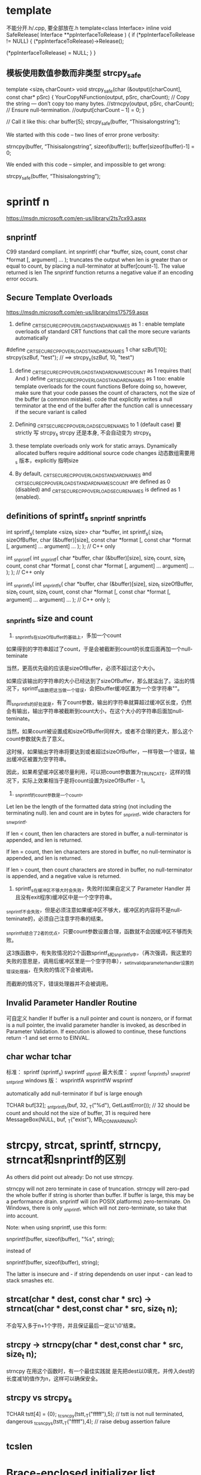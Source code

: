 * template
不能分开.h/.cpp, 要全部放在.h
template<class Interface>
inline void SafeRelease(
	Interface **ppInterfaceToRelease
	)
{
	if (*ppInterfaceToRelease != NULL)
	{
		(*ppInterfaceToRelease)->Release();

		(*ppInterfaceToRelease) = NULL;
	}
}

** 模板使用数值参数而非类型 strcpy_safe
template <size_t charCount>
void strcpy_safe(char (&output)[charCount], const char* pSrc)
{
    YourCopyNFunction(output, pSrc, charCount);
    // Copy the string — don’t copy too many bytes.
    //strncpy(output, pSrc, charCount);
    // Ensure null-termination.
    //output[charCount – 1] = 0;
}

// Call it like this:
char buffer[5];
strcpy_safe(buffer, “Thisisalongstring”);

We started with this code – two lines of error prone verbosity:

strncpy(buffer, “Thisisalongstring”, sizeof(buffer));
buffer[sizeof(buffer)-1] = 0;

We ended with this code – simpler, and impossible to get wrong:

strcpy_safe(buffer, “Thisisalongstring”);

* sprintf n
https://msdn.microsoft.com/en-us/library/2ts7cx93.aspx
** snprintf
 C99 standard compliant.
int snprintf(
   char *buffer,
   size_t count,
   const char *format [, argument] ...
);
truncates the output when len is greater than or equal to count, by placing a null-terminator at buffer[count-1]. The value returned is len
The snprintf function returns a negative value if an encoding error occurs.

** Secure Template Overloads
https://msdn.microsoft.com/en-us/library/ms175759.aspx
1. define _CRT_SECURE_CPP_OVERLOAD_STANDARD_NAMES as 1 : enable template overloads of standard CRT functions that call the more secure variants automatically
#define _CRT_SECURE_CPP_OVERLOAD_STANDARD_NAMES 1
char szBuf[10];
strcpy(szBuf, "test"); // ==> strcpy_s(szBuf, 10, "test")

2. define _CRT_SECURE_CPP_OVERLOAD_STANDARD_NAMES_COUNT as 1 requires that( And ) define _CRT_SECURE_CPP_OVERLOAD_STANDARD_NAMES as 1 too: enable template overloads for the count functions
  Before doing so, however, make sure that your code passes the count of characters, not the size of the buffer (a common mistake).
  code that explicitly writes a null terminator at the end of the buffer after the function call is unnecessary if the secure variant is called
  
3. Defining _CRT_SECURE_CPP_OVERLOAD_SECURE_NAMES to 1   (default case)
   要strictly 写 strcpy_s
   strcpy 还是本身, 不会自动变为 strcpy_s

4. these template overloads only work for static arrays. Dynamically allocated buffers require additional source code changes
   动态数组需要用_s 版本，explicitly 指明size
0. By default, _CRT_SECURE_CPP_OVERLOAD_STANDARD_NAMES and _CRT_SECURE_CPP_OVERLOAD_STANDARD_NAMES_COUNT are defined as 0 (disabled) and _CRT_SECURE_CPP_OVERLOAD_SECURE_NAMES is defined as 1 (enabled).

** definitions of sprintf_s _snprintf _snprintf_s
int sprintf_s(                   template <size_t size>
   char *buffer,                 int sprintf_s(
   size_t sizeOfBuffer,             char (&buffer)[size],
   const char *format [,            const char *format [,
      argument] ...                    argument] ...
);                               ); // C++ only

int _snprintf(                  int _snprintf(
   char *buffer,                   char (&buffer)[size],
   size_t count,                   size_t count,
   const char *format [,           const char *format [,
      argument] ...                   argument] ...
);                              ); // C++ only

int _snprintf_s(                int _snprintf_s(
   char *buffer,                   char (&buffer)[size],
   size_t sizeOfBuffer,            size_t count,
   size_t count,                   const char *format [,
   const char *format [,           argument] ...
   argument] ...                ); // C++ only
);

** _snprintf_s size and count
1. _snprintf_s在sizeOfBuffer的基础上，多加一个count

如果得到的字符串超过了count，于是会被截断到count的长度后面再加一个null-teminate

当然，更高优先级的应该是sizeOfBuffer，必须不超过这个大小。

如果应该输出的字符串的大小已经达到了sizeOfBuffer，那么就溢出了。溢出的情况下，sprintf_s函数把这当做一个错误，会把buffer缓冲区置为一个空字符串""。

而_snprintf_s的好处就是，有了count参数，输出的字符串就算超过缓冲区长度，仍然会有输出，输出字符串被截断到count大小，在这个大小的字符串后面加null-teminate。

当然，如果count被设置成和sizeOfBuffer同样大，或者不合理的更大，那么这个count参数就失去了意义。

这时候，如果输出字符串将要达到或者超过sizeOfBuffer，一样导致一个错误，输出缓冲区被置为空字符串。

因此，如果希望缓冲区被尽量利用，可以把count参数置为_TRUNCATE，这样的情况下，实际上效果相当于是将count设置为sizeOfBuffer - 1。

2. _snprintf的count参数是一个count。
Let len be the length of the formatted data string (not including the terminating null). len and count are in bytes for _snprintf, wide characters for _snwprintf.

If len < count, then len characters are stored in buffer, a null-terminator is appended, and len is returned.

If len = count, then len characters are stored in buffer, no null-terminator is appended, and len is returned.

If len > count, then count characters are stored in buffer, no null-terminator is appended, and a negative value is returned.

3. sprintf_s在缓冲区不够大时会失败，失败时(如果自定义了 Parameter Handler 并且没有exit程序)缓冲区中是一个空字符串。

_snprintf不会失败，但是必须注意如果缓冲区不够大，缓冲区的内容将不是null-teminate的，必须自己注意字符串的结束。

_snprintf_s结合了2者的优点，只要count参数设置合理，函数就不会因缓冲区不够而失败。

这3族函数中，有失败情况的2个函数sprintf_s和_snprintf_s中，（再次强调，我这里的失败的意思是，调用后缓冲区里是一个空字符串），_set_invalid_parameter_handler设置的错误处理器，在失败的情况下会被调用。

而截断的情况下，错误处理器并不会被调用。

** Invalid Parameter Handler Routine
   可自定义 handler 
If buffer is a null pointer and count is nonzero, or if
format is a null pointer, the invalid parameter handler is invoked, as described
in Parameter Validation. If execution is allowed to continue, these functions
return -1 and set errno to EINVAL.

** char wchar tchar
  标准：         sprintf  (sprintf_s)        swprintf        _stprintf
  最大长度：     _snprintf (_snprintf_s)     _snwprintf       _sntprintf
  windows 版：  wsprintfA                   wsprintfW        wsprintf
  
  automatically add null-terminator if buf is large enough

TCHAR buf[32];
_sntprintf_s(buf, 32, _T("%d"), GetLastError()); // 32 should be count and should not the size of buffer, 31 is required here
MessageBox(NULL, buf, _T("exist"), MB_ICONWARNING);

* strcpy, strcat, sprintf, strncpy, strncat和snprintf的区别
As others did point out already: Do not use strncpy.

strncpy will not zero terminate in case of truncation.
strncpy will zero-pad the whole buffer if string is shorter than buffer. If buffer is large, this may be a performance drain.
snprintf will (on POSIX platforms) zero-terminate. On Windows, there is only _snprintf, which will not zero-terminate, so take that into account.

Note: when using snprintf, use this form:

snprintf(buffer, sizeof(buffer), "%s", string);

instead of

snprintf(buffer, sizeof(buffer), string);

The latter is insecure and - if string dependends on user input - can lead to
stack smashes etc.

** strcat(char * dest, const char * src) -> strncat(char * dest,const char * src, size_t n);
不会写入多于n+1个字符，并且保证最后一定以'\0'结束。
** strcpy -> strncpy(char * dest,const char * src, size_t n);
strncpy 在用这个函数时，有一个最佳实践就
是先把dest以0填充，并传入dest的长度减1的值作为n，这样可以确保安全。
** strcpy vs strcpy_s
TCHAR tstt[4] =  {0};
_tcsncpy(tstt,_T("fffff"),5);   // tstt is not null terminated, dangerous
_tcsncpy_s(tstt,_T("fffff"),4);   // raise debug assertion failure

* _tcslen
* Brace-enclosed initializer list constructor
It can only be done for aggregates (arrays and certain classes. Contrary to popular belief, this works for many nonpods too). Writing a constructor that takes them is not possible.

Since you tagged it as "C++0x", then this is possible though. The magic words is "initializer-list constructor". This goes like

Phenotype(std::initializer_list<uint8> c) {
  assert(c.size() <= std::size(m_array));
  std::copy(c.begin(), c.end(), m_array);
}

// used like
Phenotype p1{1, 2, 3};
Phenotype p2({1, 3, 2}); // works too
Phenotype p3(1, 2, 3); // doesn't work
However, such initialization will default construct the array and then use the assignment operator. If you aim for speed and safety (you get compile time errors for too many initializers!), you can also use an ordinary constructor with a variadic template.

This can be more generic than needed though (often an initializer_list completely suffices, especially for plain integers). It benefits from perfect forwarding, so that an rvalue argument can be move constructed into an array element

template<typename ...T>
Phenotype(T&&...t):m_array{ std::forward<T>(t)... } {

}

// used like
Phenotype p1{1, 2, 3}; 
Phenotype p2(1, 2, 3); // works too
Phenotype p3({1, 2, 3}); // doesn't work   
It's a hard choice!

Edit Correction, the last one works too, as we didn't make the constructor explicit, so it can use the copy constructor of Phenotype, constructing a temporary Phenotype object and copy it over to p3. But that's not what we really would want the calls to be :)
* mutual include
http://stackoverflow.com/questions/14909997/why-arent-my-include-guards-preventing-recursive-inclusion-and-multiple-symbol
** non-existing symbols 
 need forward declarations  ( a good programming practice )

"a.h"

#ifndef A_H
#define A_H

#include "b.h"

...

#endif // A_H
"b.h"

#ifndef B_H
#define B_H

#include "a.h"

...

#endif // B_H
"main.cpp"

#include "a.h"
int main()
{
    ...
}
** link error 2005
#ifndef HEADER_H
#define HEADER_H

int f()
{
    return 0;
}

#endif // HEADER_H
"source1.cpp"

#include "header.h"
...
"source2.cpp"

#include "header.h"
...

编译OK， 但是linker complains duplicated symbols
Basically, each .cpp file (the technical term in this context is translation unit) in your project is compiled separately and independently
In fact, compiling a project with n translation units (.cpp files) is like executing the same program (the compiler) n times, each time with a different input: different executions of the same program won't share the state of the previous program execution(s).
*** 实现移到cpp文件
If you want to keep your function definition in a header file that is #included by multiple translation units (notice, that no problem will arise if your header is #included just by one translation unit), you need to use the inline keyword.

*** 用 inline
Otherwise, you need to keep only the declaration of your function in header.h, putting its definition (body) into one separate .cpp file only (this is the classical approach).

The inline keyword represents a non-binding request to the compiler to inline the function's body directly at the call site, rather than setting up a stack frame for a regular function call. Although the compiler doesn't have to fulfill your request, the inline keyword does succeed in telling the linker to tolerate multiple symbol definitions. According to Paragraph 3.2/5 of the C++11 Standard:

* STL
** erase
You need to be careful because erase() will invalidate existing iterators.
However, ir returns a new valid iterator you can use:

for ( it = Entities.begin(); it != Entities.end(); )
   if( (*it)->getXPos() > 1.5f )
      delete * it;  
      it = Entities.erase(it);
   }
   else {
      ++it;
   }
}

Seems to work, although I wonder what is the difference between this and Keand64's answer? vector::erase() claims to call the object's destructor, so is the "delete * it;" necessary? –  Tony R Jun 13 '09 at 20:02
	 	
Pointers do not have destructors. The destructor for the thing in the vector would only be called if it were a collection of Entity values. So the call to delete is essential if you wish to avoid a memory leak. –  anon Jun 13 '09 at 20:05
2	 	
Yes. It does call the object destructor: the pointers. Which is noop (it doesn't have one). You need to dereference the pointer to get the object, and call delete on it (which in turn destructs it). –  GManNickG Jun 13 '09 at 20:05
1	 	
@Gman I think you mean dreference the iterator, not the pointer. –  anon Jun 13 '09 at 20:07

* bits shift
uint a = 4294901760==> a = 11111111111111110000000000000000
int b = a >> 1    ==>  b = 11111111111111111000000000000000   'as python has no uint, it works in this way
uint c = a >> 1   ==>  c = 01111111111111111000000000000000   ' C/C++

* 4294967295 == 0xffffffff
* 07->8进制 , 0x7->hex
* printf format
https://msdn.microsoft.com/en-us/library/56e442dc.aspx

DWORD就是4个字节长度的整数。

微软在Windows中定义为：
typedef unsigned long DWORD;
微软定义了4种固定字节数的数据类型，分别是：

一个字节：BYTE
二个字节：WORD
四个字节：DWORD
八个字节：QWORD
在Linux下没有这个类型的定义，最接近这个含义应该是：

typedef unsigned int DWORD;
因为不论在32位还是64位下，它都是4个字节。

我推测微软定义为long，是基于16位的考虑，那时候int还是2个字节，long是4个字节。在32位中，long和int都是4个字节。

Printf中应该如何输出呢？
Printf中对于整数，按有无符号，分为：

有符号数，格式是%d或者%i
无符号数，格式是%u
对于数据的长度，则分为5个:

1个字节，格式是hh
2个字节，格式是h
4个字节，可以省略
long型，格式是l
longlong型，格式是ll
从上述定义来看，最符合DWORD类型的就是%u.

为什么不使用%lu呢?

这是因为在64位的Linux中，long是8个字节。

DWORD  playerID = 0;
printf("PlayerID: %u", playerID);
* convert string and int
itoa is not portable
** const char *my_itoa_buf(char *buf, size_t len, int num)
{
  static char loc_buf[sizeof(int) * CHAR_BITS]; /* not thread safe */

  if (!buf)
  {
    buf = loc_buf;
    len = sizeof(loc_buf);
  }

  if (snprintf(buf, len, "%d", num) == -1)
    return ""; /* or whatever */

  return buf;
}

const char *my_itoa(int num)
{ return my_itoa_buf(NULL, 0, num); }

** std::string itos(int n)
{
   const int max_size = std::numeric_limits<int>::digits10 + 1 /*sign*/ + 1 /*0-terminator*/;
   char buffer[max_size] = {0};
   sprintf(buffer, "%d", n);
   return std::string(buffer);
}
** strtol
#include <stdlib.h> 
 char szNumbers[] = "2001 60c0c0 -1101110100110100100000 0x6fffff";
  char * pEnd;
  long int li1, li2, li3, li4;
  li1 = strtol (szNumbers,&pEnd,10);
  li2 = strtol (pEnd,&pEnd,16);
  li3 = strtol (pEnd,&pEnd,2);
  li4 = strtol (pEnd,NULL,0);
  printf ("The decimal equivalents are: %ld, %ld, %ld and %ld.\n", li1, li2, li3, li4);
The decimal equivalents are: 2001, 6340800, -3624224 and 7340031
* check c++11
#include <iostream>

int main(){
        #if __cplusplus==201402L
        std::cout << "C++14" << std::endl;
        #elif __cplusplus==201103L
        std::cout << "C++11" << std::endl;
        #else
        std::cout << "C++" << std::endl;
        #endif

        return 0;
}

* c++ 11 on osx
XCode uses clang and clang++ when compiling, not g++ (assuming you haven't customized things). Instead, try:

$ cat t.cpp
#include <iostream>

int main()
{
    int* p = nullptr;
    std::cout << p << std::endl;
}
$ clang++ -std=c++11 -stdlib=libc++ t.cpp
$ ./a.out 
0x0
Thanks to bames53's answer for pointing out that I had left out -stdlib=libc++.

If you want to use some GNU extensions (and also use C++11), you can use -std=gnu++11 instead of -std=c++11, which will turn on C++11 mode and also keep GNU extensions enabled.

79
down vote
accepted
As others have pointed out you should use clang++ rather than g++. Also, you should use the libc++ library instead of the default libstdc++; The included version of libstdc++ is quite old and therefore does not include C++11 library features.

clang++ -std=c++11 -stdlib=libc++ -Weverything main.cpp
If you haven't installed the command line tools for Xcode you can run the compiler and other tools without doing that by using the xcrun tool.

xcrun clang++ -std=c++11 -stdlib=libc++ -Weverything main.cpp
Also if there's a particular warning you want to disable you can pass additional flags to the compiler to do so. At the end of the warning messages it shows you the most specific flag that would enable the warning. To disable that warning you prepend no- to the warning name.

For example you probably don't want the c++98 compatibility warnings. At the end of those warnings it shows the flag -Wc++98-compat and to disable them you pass -Wno-c++98-compat.

* face
1.在C++ 程序中调用被C 编译器编译后的函数，为什么要加extern “C”？

答：首先，extern是C/C++语言中表明函数和全局变量作用范围的关键字，该关键字告诉编译器，其声明的函数和变量可以在本模块或其它模块中使用。

通常，在模块的头文件中对本模块提供给其它模块引用的函数和全局变量以关键字extern声明。extern "C"是连接申明(linkage 
declaration),被extern 
"C"修饰的变量和函数是按照C语言方式编译和连接的。作为一种面向对象的语言，C++支持函数重载，而过程式语言C则不支持。函数被C++编译后在符号库中的名字与C语言的不同。例如，假设某个函数的原型为：void
 foo( int x, int y 
);该函数被C编译器编译后在符号库中的名字为_foo，而C++编译器则会产生像_foo_int_int之类的名字。这样的名字包含了函数名、函数参数数量及类型信息，C++就是靠这种机制来实现函数重载的。

所以，可以用一句话概括extern “C”这个声明的真实目的:解决名字匹配问题，实现C++与C的混合编程。

2.头文件中的ifndef/define/endif有什么作用？

答：这是C++预编译头文件保护符，保证即使文件被多次包含，头文件也只定义一次。

3. ＃include<file.h> 与 ＃include "file.h"的区别？

答：前者是从标准库路径寻找和引用file.h，而后者是从当前工作路径搜寻并引用file.h。

4.评价一下C/C++各自的特点

答：C语言是一种结构化语言，面向过程，基于算法和数据结构，所考虑的是如何通过一个过程或者函数从输入得到输出；

C++是面向对象，基于类、对象和继承，所考虑的是如何构造一个对象模型，让这个模型能够契合与之对应的问题，通过获取对象的状态信息得到输出或实现过程控制。

5．const 有什么用途？

答：在C/C++中，（1）可以定义const常量，（2）修饰函数的返回值和形参；

在C++中，还可以修饰函数的定义体，定义类的const成员函数。被const修饰的东西受到强制保护，可以预防意外的变动，提高了程序的健壮性。

6．const和#define有什么区别？

答：（1）const和#define都可以定义常量，但是const用途更广。

（2）const 常量有数据类型，而宏常量没有数据类型。编译器可以对前者进行类型安全检查。而对后者只进行字符替换，没有类型安全检查，并且在字符替换可能会产生意料不到的错误。

（3） 有些集成化的调试工具可以对const 常量进行调试，但是不能对宏常量进行调试。

7．关于sizeof小结的。

答：sizeof计算的是在栈中分配的内存大小。

（1） sizeof不计算static变量占得内存；

（2） 32位系统的指针的大小是4个字节，64位系统的指针是8字节，而不用管指针类型；

（3） char型占1个字节，int占4个字节，short int占2个字节

long int占4个字节，float占4字节，double占8字节，string占4字节

一个空类占1个字节，单一继承的空类占1个字节，虚继承涉及到虚指针所以占4个字节

（4） 数组的长度：

若指定了数组长度，则不看元素个数，总字节数=数组长度*sizeof（元素类型）

若没有指定长度，则按实际元素个数类确定

Ps：若是字符数组，则应考虑末尾的空字符。

（5） 结构体对象的长度

在默认情况下，为方便对结构体内元素的访问和管理，当结构体内元素长度小于处理器位数的时候，便以结构体内最长的数据元素的长度为对齐单位，即为其整数倍。若结构体内元素长度大于处理器位数则以处理器位数为单位对齐。

（6） unsigned影响的只是最高位的意义，数据长度不会改变，所以sizeof（unsigned int）=4

（7） 自定义类型的sizeof取值等于它的类型原型取sizeof

（8） 对函数使用sizeof，在编译阶段会被函数的返回值的类型代替

（9） sizeof后如果是类型名则必须加括号，如果是变量名可以不加括号，这是因为sizeof是运算符

（10） 当使用结构类型或者变量时，sizeof返回实际的大小。当使用静态数组时返回数组的全部大小，sizeof不能返回动态数组或者外部数组的尺寸

8．sizeof与strlen的区别？

答： （1）sizeof的返回值类型为size_t（unsigned int）；

（2）sizeof是运算符，而strlen是函数；

（3）sizeof可以用类型做参数，其参数可以是任意类型的或者是变量、函数，而strlen只能用char*做参数，且必须是以’\0’结尾；

（4）数组作sizeof的参数时不会退化为指针，而传递给strlen是就退化为指针；

（5）sizeo是编译时的常量，而strlen要到运行时才会计算出来，且是字符串中字符的个数而不是内存大小；

9．指针和引用的区别？

答：指针和引用都提供了间接操作对象的功能。

（1） 指针定义时可以不初始化，而引用在定义时就要初始化，和一个对象绑定，而且一经绑定，只要引用存在，就会一直保持和该对象的绑定；

（2） 赋值行为的差异：指针赋值是将指针重新指向另外一个对象，而引用赋值则是修改对象本身；

（3） 指针之间存在类型转换，而引用分const引用和非const应用，非const引用只能和同类型的对象绑定，const引用可以绑定到不同但相关类型的对象或者右值

10．数组和指针的区别？

答：（1）数组要么在全局数据区被创建，要么在栈上被创建；指针可以随时指向任意类型的内存块；

（2）修改内容上的差别：

char a[] = “hello”;

a[0] = ‘X’;

char *p = “world”; // 注意p 指向常量字符串

p[0] = ‘X’; // 编译器不能发现该错误，运行时错误

(3)用运算符sizeof 可以计算出数组的容量（字节数）。sizeof(p),p 为指针得到的是一个指针变量的字节数，而不是p 
所指的内存容量。C++/C 
语言没有办法知道指针所指的内存容量，除非在申请内存时记住它。注意当数组作为函数的参数进行传递时，该数组自动退化为同类型的指针。

11.空指针和悬垂指针的区别？

答：空指针是指被赋值为NULL的指针；delete指向动态分配对象的指针将会产生悬垂指针。

（1） 空指针可以被多次delete，而悬垂指针再次删除时程序会变得非常不稳定；

（2） 使用空指针和悬垂指针都是非法的，而且有可能造成程序崩溃，如果指针是空指针，尽管同样是崩溃，但和悬垂指针相比是一种可预料的崩溃。

12.C++中有malloc/free，为什么还有new/delete？

答：malloc/free是C/C++标准库函数，new/delete是C++运算符。他们都可以用于动态申请和释放内存。

对于内置类型数据而言，二者没有多大区别。malloc申请内存的时候要制定分配内存的字节数，而且不会做初始化；new申请的时候有默认的初始化，同时可以指定初始化；

对于类类型的对象而言，用malloc/free无法满足要求的。对象在创建的时候要自动执行构造函数，消亡之前要调用析构函数。由于malloc/free是库函数而不是运算符，不在编译器控制之内，不能把执行构造函数和析构函数的任务强加给它，因此，C++还需要new/delete。

13.什么是智能指针？

答：当类中有指针成员时，一般有两种方式来管理指针成员：一是采用值型的方式管理，每个类对象都保留一份指针指向的对象的拷贝；另一种更优雅的方式是使用智能指针，从而实现指针指向的对象的共享。

　　智能指针的一种通用实现技术是使用引用计数。智能指针类将一个计数器与类指向的对象相关联，引用计数跟踪该类有多少个对象共享同一指针。

　　每次创建类的新对象时，初始化指针并将引用计数置为1；当对象作为另一对象的副本而创建时，拷贝构造函数拷贝指针并增加与之相应的引用计数；对一个对象进行赋值时，赋值操作符减少左操作数所指对象的引用计数（如果引用计数为减至0，则删除对象），并增加右操作数所指对象的引用计数；调用析构函数时，构造函数减少引用计数（如果引用计数减至0，则删除基础对象）。

14.面向对象技术的基本概念是什么，三个基本特征是什么？

答：基本概念：类、对象、继承； 基本特征：封装、继承、多态。

封装：将低层次的元素组合起来形成新的、更高实体的技术；

继承：广义的继承有三种实现形式：实现继承、可视继承、接口继承。

多态：允许将子类类型的指针赋值给父类类型的指针

15.C++空类默认有哪些成员函数？

答：默认构造函数、析构函数、复制构造函数、赋值函数

16.哪一种成员变量可以在一个类的实例之间共享？

答：static静态成员变量

17.继承层次中，为什么基类析构函数是虚函数？

答：编译器总是根据类型来调用类成员函数。但是一个派生类的指针可以安全地转化为一个基类的指针。这样删除一个基类的指针的时候，C++不管这个指针指向一个基类对象还是一个派生类的对象，调用的都是基类的析构函数而不是派生类的。如果你依赖于派生类的析构函数的代码来释放资源，而没有重载析构函数，那么会有资源泄漏。

18.为什么构造函数不能为虚函数？

答：虚函数采用一种虚调用的方法。需调用是一种可以在只有部分信息的情况下工作的机制。如果创建一个对象，则需要知道对象的准确类型，因此构造函数不能为虚函数。

19.如果虚函数是有效的，那为什么不把所有函数设为虚函数？

答：不行。首先，虚函数是有代价的，由于每个虚函数的对象都要维护一个虚函数表，因此在使用虚函数的时候都会产生一定的系统开销，这是没有必要的。

20.构造函数可以是内联函数

21.什么是多态？多态有什么作用？

答：多态就是将基类类型的指针或者引用指向派生类型的对象。多态通过虚函数机制实现。

多态的作用是接口重用。

22.重载和覆盖有什么区别？

答：虚函数是基类希望派生类重新定义的函数，派生类重新定义基类虚函数的做法叫做覆盖；

重载就在允许在相同作用域中存在多个同名的函数，这些函数的参数表不同。重载的概念不属于面向对象编程，编译器根据函数不同的形参表对同名函数的名称做修饰，然后这些同名函数就成了不同的函数。

重载的确定是在编译时确定，是静态的；虚函数则是在运行时动态确定。

23.公有继承、受保护继承、私有继承

答：（1）公有继承时，派生类对象可以访问基类中的公有成员，派生类的成员函数可以访问基类中的公有和受保护成员；

（2）私有继承时，基类的成员只能被直接派生类的成员访问，无法再往下继承；

（3）受保护继承时，基类的成员也只被直接派生类的成员访问，无法再往下继承。

24.公有继承时基类受保护的成员，可以通过派生类对象访问但不能修改。

25.有哪几种情况只能用构造函数初始化列表而不能用赋值初始化？

答：const成员，引用成员

26.什么是虚指针？

答：虚指针或虚函数指针是虚函数的实现细节。带有虚函数的每一个对象都有一个虚指针指向该类的虚函数表。

27.C++如何阻止一个类被实例化？一般在什么时候将构造函数声明为private？

答：（1）将类定义为抽象基类或者将构造函数声明为private；

（2）不允许类外部创建类对象，只能在类内部创建对象

28.main函数执行之前会执行什么？执行之后还能执行代码吗？

答：（1）全局对象的构造函数会在main函数之前执行；

（2）可以，可以用_onexit 注册一个函数，它会在main 之后执行;

如果你需要加入一段在main退出后执行的代码，可以使用atexit()函数，注册一个函数。

语法：

#include <stdlib.h>

#include <stdio.h>

int atexit(void (*function")(void));

void fn1( void ), fn2( void ), fn3( void );

int main( void )

{

atexit(fn1);

atexit( fn2 );

printf( "This is executed first.\n" );

}

void fn1()

{

printf( " This is\n" );

}

void fn2()

{

printf( " executed next." );

}

结果：

This is executed first.

This is executed next.

29.请描述进程和线程的区别？

答：（1）进程是程序的一次执行，线程是进程中的执行单元；

（2）进程间是独立的，这表现在内存空间、上下文环境上，线程运行在进程中；

（3）一般来讲，进程无法突破进程边界存取其他进程内的存储空间；而同一进程所产生的线程共享内存空间；

（4）同一进程中的两段代码不能同时执行，除非引入多线程。

30.进程间如何通信？

答：信号、信号量、消息队列、共享内存

31.在网络编程中涉及并发服务器，使用多进程与多线程的区别？

答：（1）线程执行开销小，但不利于资源管理和保护；进程则相反，进程可跨越机器迁移。

（2）多进程时每个进程都有自己的内存空间，而多线程间共享内存空间；

（3）线程产生的速度快，线程间通信快、切换快；

（4）线程的资源利用率比较好；

（5）线程使用公共变量或者资源时需要同步机制。

32.说一下TCP 3次握手、4次挥手的全过程。

33.TCP和UDP有什么区别。

答：

TCP——传输控制协议,提供的是面向连接、可靠的字节流服务。

当客户和服务器彼此交换数据前，必须先在双方之间建立一个TCP连接，之后才能传输数据。TCP提供超时重发，丢弃重复数据，检验数据，流量控制等功能，保证数据能从一端传到另一端。

UDP——用户数据报协议，是一个简单的面向数据报的传输层协议。UDP不提供可靠性，它只是把应用程序传给IP层的数据报发送出去，但是并不能保证它们能到达目的地。由于UDP在传输数据报前不用在客户和服务器之间建立一个连接，且没有超时重发等机制，故而传输速度很快.

TCP协议和UDP协议的一些特性区别如下：

1.TCP协议在传送数据段的时候要给段标号；UDP 协议不需要。

2.TCP协议可靠；UDP协议不可靠。

3.TCP协议是面向连接；UDP协议采用无连接。

4.TCP协议负载较高,采用虚电路；UDP协议低负载。

5.TCP协议的发送方要确认接受方是否收到数据段(3次握手协议)。

6.TCP协议采用窗口技术和流控制。

34.如何编写套接字？

35.调用函数时要进行参数压栈，一般情况下顺序是从最右边参数往左压栈。

36.经常要操作的内存分为那几个类别？

答：（1）栈区：由编译器自动分配和释放，存放函数的参数值、局部变量的值等；

（2）堆：一般由程序员分配和释放，存放动态分配的变量；

（3）全局区（静态区）：全局变量和静态变量存放在这一块，初始化的和未初始化的分开放；

（4）文字常量区：常量字符串就放在这里，程序结束自动释放；

（5）程序代码区：参访函数体的二进制代码。

37.请讲述堆和栈的区别。

答：（1）申请方式不同。栈上有系统自动分配和释放；堆上有程序员自己申请并指明大小；

（2）栈是向低地址扩展的数据结构，大小很有限；堆是向高地址扩展，是不连续的内存区域，空间相对大且灵活；

（3）栈由系统分配和释放速度快；堆由程序员控制，一般较慢，且容易产生碎片；

38.全局变量放在数据段，内部变量static int count；放在数据段，内部变量char *p=“AAA”，p的位置在堆栈上，指向的空间的位置数据段，内部变量char
 *p=new char；p的位置堆，指向的空间的位置数据段



39.字符数组与字符串的比较：最明显的区别是字符串会在末尾自动添加空字符。

40.函数指针相关概念（C++学习笔记）

41.类使用static成员的优点，如何访问？

答：优点：

（1）static 成员的名字是在类的作用域中，因此可以避免与其他类的成员或全局对象名字冲突；

（2）可以实施封装。static 成员可以是私有成员，而全局对象不可以；

（3） static 成员是与特定类关联的，可清晰地显示程序员的意图。

static 数据成员必须在类定义体的外部定义(正好一次)，static 关键字只能用于类定义体内部的声明中，定义不能标示为static. 
不像普通数据成员，static成员不是通过类构造函数进行初始化，也不能在类的声明中初始化，而是应该在定义时进行初始化.保证对象正好定义一次的最好办法，就是将static
 数据成员的定义放在包含类非内联成员函数定义的文件中。

静态数据成员初始化的格式为：

＜数据类型＞＜类名＞::＜静态数据成员名＞=＜值＞

类的静态数据成员有两种访问形式：

＜类对象名＞.＜静态数据成员名＞ 或 ＜类类型名＞::＜静态数据成员名＞

42. static数据成员和static成员函数

答：（1）static数据成员：

static数据成员独立于该类的任意对象而存在；每个static数据成员是与类关联的对象，并不与该类的对象相关联。Static数据成员（const
 
static数据成员除外）必须在类定义体的外部定义。不像普通数据成员，static成员不是通过类的构造函数进行初始化，而是应该在定义时进行初始化。

（2）static成员函数：

Static成员函数没有this形参，它可以直接访问所属类的static成员，不能直接使用非static成员。因为static成员不是任何对象的组成部分，所以static成员不能被声明为const。同时，static成员函数也不能被声明为虚函数。

43.static成员变量定义放在cpp文件中，不能放在初始化列表中。Const static成员可就地初始化。



44.如何引用一个已经定义过的全局变量？

答：可以用引用头文件的方式，也可以用extern关键字，如果用引用头文件方式来引用某个在头文件中声明的全局变量，假定你将那个变量写错了，那么在编译期间会报错，如果你用extern方式引用时，假定你犯了同样的错误，那么在编译期间不会报错，而在连接期间报错。

44.static关键字的作用。

答：static总是使得变量或对象的存储形式变成静态存储，连接方式变成内部连接，对于局部变量（已经是内部连接了），它仅改变其存储方式；对于全局变量（已经是静态存储了），它仅改变其连接类型。

45.奈奎斯特定理

46.香农定理

47．多态类中的虚函数表是 Compile-Time，还是 Run-Time时建立的?

答案：虚拟函数表是在编译期就建立了,各个虚拟函数这时被组织成了一个虚拟函数的入口地址的数组。而对象的隐藏成员--虚拟函数表指针是在运行期--也就是构造函数被调用时进行初始化的，这是实现多态的关键。

48. 一个父类写了一个 virtual 函数，如果子类覆盖它的函数不加 virtual ,也能实现多态?

在子类的空间里，有没有父类的这个函数，或者父类的私有变量? (华为笔试题）

答案：只要基类在定义成员函数时已经声明了 virtue关键字，在派生类实现的时候覆盖该函数时，virtue关键字可加可不加，不影响多态的实现。子类的空间里有父类的所有变量(static除外)。

49. 完成字符串拷贝可以使用 sprintf、strcpy 及 memcpy 函数，请问这些函数有什么区别

，你喜欢使用哪个，为什么？

答案：这些函数的区别在于 实现功能以及操作对象不同。

（1）strcpy 函数操作的对象是字符串，完成从源字符串到目的字符串的拷贝功能。

（2）sprintf 函数操作的对象不限于字符串：虽然目的对象是字符串，但是源对象可以是字符串、也可以是任意基本类型的数据。这个函数主要用来实现（字符串或基本数据类型）向字符串的转换功能。如果源对象是字符串，并且指定 %s 格式符，也可实现字符串拷贝功能。

（3）memcpy 
函数顾名思义就是内存拷贝，实现将一个内存块的内容复制到另一个内存块这一功能。内存块由其首地址以及长度确定。程序中出现的实体对象，不论是什么类型，其最终表现就是在内存中占据一席之地（一个内存区间或块）。因此，memcpy
 
的操作对象不局限于某一类数据类型，或者说可适用于任意数据类型，只要能给出对象的起始地址和内存长度信息、并且对象具有可操作性即可。鉴于memcpy
 函数等长拷贝的特点以及数据类型代表的物理意义，memcpy 
函数通常限于同种类型数据或对象之间的拷贝，其中当然也包括字符串拷贝以及基本数据类型的拷贝。

对于字符串拷贝来说，用上述三个函数都可以实现，但是其实现的效率和使用的方便程度不同：

• strcpy 无疑是最合适的选择：效率高且调用方便。

• sprintf 要额外指定格式符并且进行格式转化，麻烦且效率不高。

• memcpy 虽然高效，但是需要额外提供拷贝的内存长度这一参数，易错且使用不便；并且如果长度指定过大的话（最优长度是源字符串长度 + 
1），还会带来性能的下降。其实 strcpy 函数一般是在内部调用 memcpy 函数或者用汇编直接实现的，以达到高效的目的。因此，使用 
memcpy 和 strcpy 拷贝字符串在性能上应该没有什么大的差别。

对于非字符串类型的数据的复制来说，strcpy 和 snprintf 一般就无能为力了，可是对 memcpy 
却没有什么影响。但是，对于基本数据类型来说，尽管可以用 memcpy 
进行拷贝，由于有赋值运算符可以方便且高效地进行同种或兼容类型的数据之间的拷贝，所以这种情况下 memcpy 几乎不被使用 。memcpy 
的长处是用来实现（通常是内部实现居多）对结构或者数组的拷贝，其目的是或者高效，或者使用方便，甚或两者兼有。

50. 应用程序在运行时的内存包括代码区和数据区，其中数据区又包括哪些部分？

答：对于一个进程的内存空间而言，可以在逻辑上分成 3个部份：代码区，静态数据区和动态数据区。

动态数据区一般就是“堆栈”。 栈是一种线性结构，堆是一种链式结构。进程的每个线程都有私有的“栈”。

全局变量和静态变量分配在静态数据区，本地变量分配在动态数据区，即堆栈中。程序通过堆栈的基地址和偏移量来访问本地变量。

51. C++函数中值的传递方式有哪几种?

答：三种传递方式为：值传递、指针传递和引用传递。

52. C++里面是不是所有的动作都是main()引起的？如果不是，请举例.

比如全局变量的初始化，就不是由main函数引起的

举例： class A{};

A a; //a的构造函数限执行

int main() {}

53. 下列哪两个是等同的

int b;

A const int* a = &b;

B const* int a = &b;

C const int* const a = &b;

D int const* const a = &b;

54. 内联函数在编译时是否做参数类型检查？

答：内联函数要做参数类型检查, 这是内联函数跟宏相比的优势。

55. 全局变量和局部变量有什么区别？实怎么实现的？操作系统和编译器是怎么知道的？

（1）生命周期不同：

全局变量随主程序创建和创建，随主程序销毁而销毁

局部变量在局部函数内部，甚至局部循环体等内部存在，退出就不存在； 内存中

分配在全局数据区

（2）使用方式不同：通过声明后全局变量程序的各个部分都可以用到；局部变量只能在局部使用，分配在栈区

操作系统和编译器通过内存分配的位置来知道的，全局变量分配在全局数据段并且在程序开始运行的时候被加载。局部变量则分配在堆栈里面 。

56. 有 A 、 B 、 C 、 D 四个人，要在夜里过一座桥。他们通过这座桥分别需要耗时 1 、 2 、 5 、 10 分钟，只有一支手电，并且同时最多只能两个人一起过桥。请问，如何安排，能够在 17 分钟内这四个人都过桥？

Solution:关键是时间最长的两个人必须同时过桥

The First Time ： A(1) 和 B(2) 过桥， A(1) 返回 Cost ： 1+2

The Second Time ： C(5) 和 D(10) 过桥， B(2) 返回 Cost ： 10+2

The Third Time A(1) 和 B(2) 过桥 Cost ： 2

Total Time Cost ： (1+2)+(10+2)+2=17 minutes

57. static全局变量与普通的全局变量有什么区别？static局部变量和普通局部变量有什么区别？static函数与普通函数有什么区别？

答：static全局变量与普通全局变量区别：static全局变量只初使化一次，防止在其他文件单元中被引用;

static局部变量和普通局部变量区别：static局部变量只被初始化一次，下一次依据上一次结果值；

static函数与普通函数区别：static函数在内存中只有一份，普通函数在每个被调用中维持一份拷贝。

58. 程序的局部变量存在于（堆栈）中，全局变量存在于（静态区 ）中，动态申请数据存在于（ 堆）中。



59． 对于一个频繁使用的短小函数,在C语言中应用什么实现,在C++中应用什么实现?

c用宏定义，c++用inline

60. 有1,2,....一直到n的无序数组,求排序算法,并且要求时间复杂度为O(n),空间复杂度O(1),使用交换,而且一次只能交换两个数。

#include<iostream.h>

Using namespace std；

int main(){

int a[] = {10,6,9,5,2,8,4,7,1,3};

int len = sizeof(a) / sizeof(int);

int temp;

for(int i = 0; i < len; )

{

temp = a[a[i] - 1];

a[a[i] - 1] = a[i];

a[i] = temp;

if ( a[i] == i + 1)

i++;

}

for (int j = 0; j < len; j++)

cout<<a[j]<<",";

return 0;

}

* effective
std::string encrypted(password); // define and initialize via copy constructor

Not only should you postpone a variable's definition until right before you have to use the variable, you should also try to postpone the definition until you
have initialization arguments for it.

* A socket is ready for reading if any of the following four conditions is true:
a. The number of bytes of data in the socket receive buffer is greater than or 
     equal to the current size of the low-water mark for the socket receive buffer.
     A read operation on the socket will not block and will return a value greater than 0
b.  The read half of the connections is closed (i.e., A TCP connection that has received a FIN).
     A read operation on the socket will not block and will return 0 (i.e., EOF)
c. The socket is a listening socket and the number of completed connection is nonzero. 
    An accept on the listening socket will normally not block, although we will describe a   
d. A socket error is pending. A read operation on the socket will not block and will return
    an error (-1) with errno set to the specific error condition

* 1)tcp三次握手的过程，accept发生在三次握手哪个阶段？
这个题目unp讲得也很清楚：
TCP维持两个队列：
1) An incomplete connection queue
    contains an entry for each SYN that has arrived from a client
2) A completed connection queue, which contains an entry for each client 
    with whom the TCP three-way handshake has completed
那么accept呢？
accept is called by a TCP server to return the next completed connection from
the front of the completed connction queue

* high / low value
low=input & 0xff
high=(input>>8) & 0xff.
input=low | (high<<8).

* RVO
is triggered when the compiler deduces from the code that the variable can be
constructed directly into the return slot with equivalent semantics (the as-if
rule).
The compiler is most likely to use simple rules, such as:

// 1. works
A unnamed() { return {1, 2, 3, 4}; }

// 2. works
A unique_named() {
    A a = {1, 2, 3, 4};
    return a;
}

// 3. works
A mixed_unnamed_named(bool b) {
    if (b) { return {1, 2, 3, 4}; }

    A a = {1, 2, 3, 4};
    return a;
}

// 4. does not work
A mixed_named_unnamed(bool b) {
    A a = {1, 2, 3, 4};

    if (b) { return {4, 3, 2, 1}; }

    return a;
}
In the latter case (4), the optimization cannot be applied when A is returned because the compiler cannot build a in the return slot, as it may need it for something else (depending on the boolean condition b).

A simple rule of thumb is thus that:

RVO should be applied if no other candidate for the return slot has been declared prior to the return statement.

* funptr to main
#include <stdio.h>
#include <stdlib.h>

typedef void (*myfun)(int);
void main(int j) {
	printf("%d\n", j++);
	int i_main_add = (int)&main;
	if (j<10)
	{
		((myfun)i_main_add)(j);
		//main(j);
	}
	else
	{
		exit(j);
	}
// 	printf("%d\n0x%x\n", &main,&main);
// 	printf("%d\n0x%x\n", &exit,&exit);
// 	printf("%d\n", (int)&main-(int)&exit);
	//(&main + (&exit - &main)*(j/1000))(j+1);
	//(((int)(&main) + ((int)(&exit) - (int)(&main))*(j/1000))(j+1));
}

* g++
g++ -std=c++11 your_file.cpp -o your_program
* c++ 11
Range-Based for-Loop

int primes[]= {2, 3, 5, 7, 11, 13, 17, 19}; for (int i : primes) std::cout<<i<< ” “;
noexcept

int* ip3= nullptr; // >= C++11
int* ip4{}; // ditto

auto p1= make_shared<double>();

vector: The element-wise setting is not particularly compact
C++11 allows the initialization with initializer lists:
std::vector<float> v= {1, 2, 3}, w= {7, 8, 9};

C++11 introduces the Initializer Lists as a new feature—not to be confused with
“member initialization list”

To use it, we must include the header <initializer_list>. Although this feature is orthogonal to the class concept

Delegating Constructors
class complex { public: complex(double r, double i) : r{r}, i{i} {}
                        complex(double r) : complex{r, 0.0} {}
                        complex() : complex{0.0} {}
};


Default Values for Members

Uniform Initialization
Braces {} are used in C++11 as universal notation for all
forms of variable initialization by • Initializer-list constructors, • Other
constructors, or • Direct member setting

move constructors and assignment
while not all compilers implement return value optimization (NRVO)

* printf() formatting for hex
The # part gives you a 0x in the output string. The 0 and the x count against your "8" characters listed in the 08 part. You need to ask for 10 characters if you want it to be the same.

int i = 7;

printf("%#010x\n", i);  // gives 0x00000007
printf("0x%08x\n", i);  // gives 0x00000007
printf("%#08x\n", i);   // gives 0x000007
Also changing the case of x, affects the casing of the outputted characters.

printf("%04x", 4779); // gives 12ab
printf("%04X", 4779); // gives 12AB

Note that if i = 0;, the versions using %# will not include the 0x prefix.
* TRY CATCH
#include <stdio.h>
#include <setjmp.h>

#define TRY do{ jmp_buf ex_buf__; switch( setjmp(ex_buf__) ){ case 0: while(1){
#define CATCH(x) break; case x:
#define FINALLY break; } default: {
#define ETRY } } }while(0)
#define THROW(x) longjmp(ex_buf__, x)

#define FOO_EXCEPTION (1)
#define BAR_EXCEPTION (2)
#define BAZ_EXCEPTION (3)

int
main(int argc, char** argv)
{
   TRY
   {
      printf("In Try Statement\n");
      THROW( BAR_EXCEPTION );
      printf("I do not appear\n");
   }
   CATCH( FOO_EXCEPTION )
   {
      printf("Got Foo!\n");
   }
   CATCH( BAR_EXCEPTION )
   {
      printf("Got Bar!\n");
   }
   CATCH( BAZ_EXCEPTION )
   {
      printf("Got Baz!\n");
   }
   ETRY;

   return 0;
}

* IP地址的字符串形式和数字形式之间的相互转换函数
#include <arpa/inet.h>
#include <stdio.h>

int main()
{
    int i = 0;
    char *ipv4 = "10.3.6.123";
    char *ipv6 = "2001:db8:0:1234:0:567:1:1";
    unsigned char bufipv4[4] = {0};
    unsigned char bufipv6[16] = {0};
    char to_ipv4[INET_ADDRSTRLEN] = {0};
    char to_ipv6[INET6_ADDRSTRLEN] = {0};

    //把字符串10.3.6.123转换成数字的形式，并存储在bufipv4中。并输出验证是否转换成功
    if( inet_pton(AF_INET, ipv4, bufipv4) == 1)
        for(i=0; i<sizeof(bufipv4); ++i)
             printf("%d ", bufipv4[i]);

     printf("\n");

    //把字符串ipv6转换成数字的形式，并存储在bufipv6中。并输出验证是否成功。
    if( inet_pton(AF_INET6, ipv6, bufipv6)==1 )
        for(i=0; i<sizeof(bufipv6); ++i)
             printf("%x ", bufipv6[i]);

     printf("\n");

    //把数字形式的地址转换成字符串的形式
     printf("%s\n", inet_ntop(AF_INET, bufipv4, to_ipv4, INET_ADDRSTRLEN));
     printf("%s\n", inet_ntop(AF_INET6, bufipv6, to_ipv6, INET6_ADDRSTRLEN));

    return 0;
}
https://blog.51cto.com/wellwy/835822
